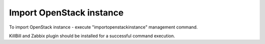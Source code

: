 Import OpenStack instance
-------------------------

To import OpenStack instance - execute "importopenstackinstance" management command.

.. code-block::bash

    $ nodeconductor importopenstackinstance

KillBill and Zabbix plugin should be installed for a successful command execution.

